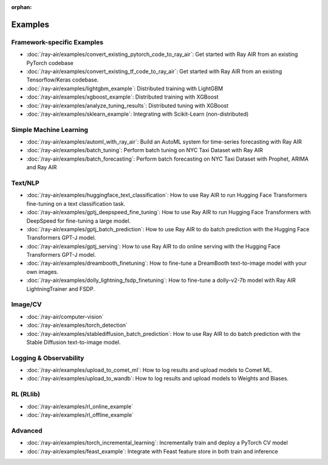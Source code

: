 :orphan:

Examples
========

Framework-specific Examples
---------------------------

- :doc:`/ray-air/examples/convert_existing_pytorch_code_to_ray_air`: Get started with Ray AIR from an existing PyTorch codebase
- :doc:`/ray-air/examples/convert_existing_tf_code_to_ray_air`: Get started with Ray AIR from an existing Tensorflow/Keras codebase.
- :doc:`/ray-air/examples/lightgbm_example`: Distributed training with LightGBM
- :doc:`/ray-air/examples/xgboost_example`: Distributed training with XGBoost
- :doc:`/ray-air/examples/analyze_tuning_results`: Distributed tuning with XGBoost
- :doc:`/ray-air/examples/sklearn_example`: Integrating with Scikit-Learn (non-distributed)

Simple Machine Learning
-----------------------
- :doc:`/ray-air/examples/automl_with_ray_air`: Build an AutoML system for time-series forecasting with Ray AIR
- :doc:`/ray-air/examples/batch_tuning`: Perform batch tuning on NYC Taxi Dataset with Ray AIR
- :doc:`/ray-air/examples/batch_forecasting`: Perform batch forecasting on NYC Taxi Dataset with Prophet, ARIMA and Ray AIR

Text/NLP
--------

- :doc:`/ray-air/examples/huggingface_text_classification`: How to use Ray AIR to run Hugging Face Transformers fine-tuning on a text classification task.
- :doc:`/ray-air/examples/gptj_deepspeed_fine_tuning`: How to use Ray AIR to run Hugging Face Transformers with DeepSpeed for fine-tuning a large model.
- :doc:`/ray-air/examples/gptj_batch_prediction`: How to use Ray AIR to do batch prediction with the Hugging Face Transformers GPT-J model.
- :doc:`/ray-air/examples/gptj_serving`: How to use Ray AIR to do online serving with the Hugging Face Transformers GPT-J model.
- :doc:`/ray-air/examples/dreambooth_finetuning`: How to fine-tune a DreamBooth text-to-image model with your own images.
- :doc:`/ray-air/examples/dolly_lightning_fsdp_finetuning`: How to fine-tune a dolly-v2-7b model with Ray AIR LightningTrainer and FSDP.

Image/CV
--------

- :doc:`/ray-air/computer-vision`
- :doc:`/ray-air/examples/torch_detection`
- :doc:`/ray-air/examples/stablediffusion_batch_prediction`: How to use Ray AIR to do batch prediction with the Stable Diffusion text-to-image model.

Logging & Observability
-----------------------

- :doc:`/ray-air/examples/upload_to_comet_ml`: How to log results and upload models to Comet ML.
- :doc:`/ray-air/examples/upload_to_wandb`: How to log results and upload models to Weights and Biases.

.. _air-rl-examples-ref:

RL (RLlib)
----------

- :doc:`/ray-air/examples/rl_online_example`
- :doc:`/ray-air/examples/rl_offline_example`


Advanced
--------

- :doc:`/ray-air/examples/torch_incremental_learning`: Incrementally train and deploy a PyTorch CV model
- :doc:`/ray-air/examples/feast_example`: Integrate with Feast feature store in both train and inference
